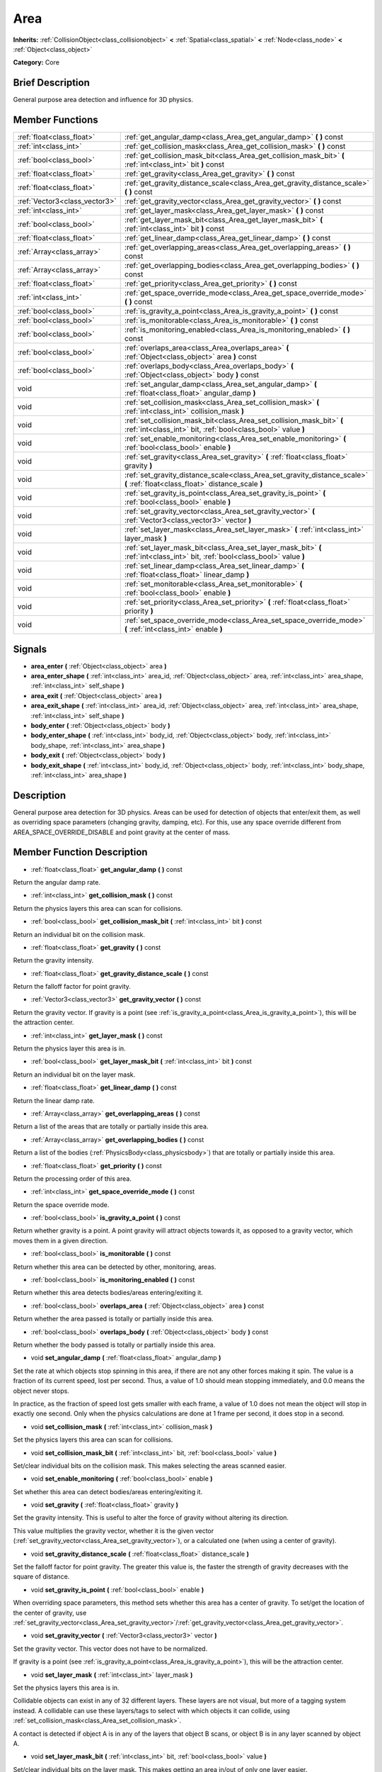 .. Generated automatically by doc/tools/makerst.py in Godot's source tree.
.. DO NOT EDIT THIS FILE, but the doc/base/classes.xml source instead.

.. _class_Area:

Area
====

**Inherits:** :ref:`CollisionObject<class_collisionobject>` **<** :ref:`Spatial<class_spatial>` **<** :ref:`Node<class_node>` **<** :ref:`Object<class_object>`

**Category:** Core

Brief Description
-----------------

General purpose area detection and influence for 3D physics.

Member Functions
----------------

+--------------------------------+-----------------------------------------------------------------------------------------------------------------------------------------+
| :ref:`float<class_float>`      | :ref:`get_angular_damp<class_Area_get_angular_damp>`  **(** **)** const                                                                 |
+--------------------------------+-----------------------------------------------------------------------------------------------------------------------------------------+
| :ref:`int<class_int>`          | :ref:`get_collision_mask<class_Area_get_collision_mask>`  **(** **)** const                                                             |
+--------------------------------+-----------------------------------------------------------------------------------------------------------------------------------------+
| :ref:`bool<class_bool>`        | :ref:`get_collision_mask_bit<class_Area_get_collision_mask_bit>`  **(** :ref:`int<class_int>` bit  **)** const                          |
+--------------------------------+-----------------------------------------------------------------------------------------------------------------------------------------+
| :ref:`float<class_float>`      | :ref:`get_gravity<class_Area_get_gravity>`  **(** **)** const                                                                           |
+--------------------------------+-----------------------------------------------------------------------------------------------------------------------------------------+
| :ref:`float<class_float>`      | :ref:`get_gravity_distance_scale<class_Area_get_gravity_distance_scale>`  **(** **)** const                                             |
+--------------------------------+-----------------------------------------------------------------------------------------------------------------------------------------+
| :ref:`Vector3<class_vector3>`  | :ref:`get_gravity_vector<class_Area_get_gravity_vector>`  **(** **)** const                                                             |
+--------------------------------+-----------------------------------------------------------------------------------------------------------------------------------------+
| :ref:`int<class_int>`          | :ref:`get_layer_mask<class_Area_get_layer_mask>`  **(** **)** const                                                                     |
+--------------------------------+-----------------------------------------------------------------------------------------------------------------------------------------+
| :ref:`bool<class_bool>`        | :ref:`get_layer_mask_bit<class_Area_get_layer_mask_bit>`  **(** :ref:`int<class_int>` bit  **)** const                                  |
+--------------------------------+-----------------------------------------------------------------------------------------------------------------------------------------+
| :ref:`float<class_float>`      | :ref:`get_linear_damp<class_Area_get_linear_damp>`  **(** **)** const                                                                   |
+--------------------------------+-----------------------------------------------------------------------------------------------------------------------------------------+
| :ref:`Array<class_array>`      | :ref:`get_overlapping_areas<class_Area_get_overlapping_areas>`  **(** **)** const                                                       |
+--------------------------------+-----------------------------------------------------------------------------------------------------------------------------------------+
| :ref:`Array<class_array>`      | :ref:`get_overlapping_bodies<class_Area_get_overlapping_bodies>`  **(** **)** const                                                     |
+--------------------------------+-----------------------------------------------------------------------------------------------------------------------------------------+
| :ref:`float<class_float>`      | :ref:`get_priority<class_Area_get_priority>`  **(** **)** const                                                                         |
+--------------------------------+-----------------------------------------------------------------------------------------------------------------------------------------+
| :ref:`int<class_int>`          | :ref:`get_space_override_mode<class_Area_get_space_override_mode>`  **(** **)** const                                                   |
+--------------------------------+-----------------------------------------------------------------------------------------------------------------------------------------+
| :ref:`bool<class_bool>`        | :ref:`is_gravity_a_point<class_Area_is_gravity_a_point>`  **(** **)** const                                                             |
+--------------------------------+-----------------------------------------------------------------------------------------------------------------------------------------+
| :ref:`bool<class_bool>`        | :ref:`is_monitorable<class_Area_is_monitorable>`  **(** **)** const                                                                     |
+--------------------------------+-----------------------------------------------------------------------------------------------------------------------------------------+
| :ref:`bool<class_bool>`        | :ref:`is_monitoring_enabled<class_Area_is_monitoring_enabled>`  **(** **)** const                                                       |
+--------------------------------+-----------------------------------------------------------------------------------------------------------------------------------------+
| :ref:`bool<class_bool>`        | :ref:`overlaps_area<class_Area_overlaps_area>`  **(** :ref:`Object<class_object>` area  **)** const                                     |
+--------------------------------+-----------------------------------------------------------------------------------------------------------------------------------------+
| :ref:`bool<class_bool>`        | :ref:`overlaps_body<class_Area_overlaps_body>`  **(** :ref:`Object<class_object>` body  **)** const                                     |
+--------------------------------+-----------------------------------------------------------------------------------------------------------------------------------------+
| void                           | :ref:`set_angular_damp<class_Area_set_angular_damp>`  **(** :ref:`float<class_float>` angular_damp  **)**                               |
+--------------------------------+-----------------------------------------------------------------------------------------------------------------------------------------+
| void                           | :ref:`set_collision_mask<class_Area_set_collision_mask>`  **(** :ref:`int<class_int>` collision_mask  **)**                             |
+--------------------------------+-----------------------------------------------------------------------------------------------------------------------------------------+
| void                           | :ref:`set_collision_mask_bit<class_Area_set_collision_mask_bit>`  **(** :ref:`int<class_int>` bit, :ref:`bool<class_bool>` value  **)** |
+--------------------------------+-----------------------------------------------------------------------------------------------------------------------------------------+
| void                           | :ref:`set_enable_monitoring<class_Area_set_enable_monitoring>`  **(** :ref:`bool<class_bool>` enable  **)**                             |
+--------------------------------+-----------------------------------------------------------------------------------------------------------------------------------------+
| void                           | :ref:`set_gravity<class_Area_set_gravity>`  **(** :ref:`float<class_float>` gravity  **)**                                              |
+--------------------------------+-----------------------------------------------------------------------------------------------------------------------------------------+
| void                           | :ref:`set_gravity_distance_scale<class_Area_set_gravity_distance_scale>`  **(** :ref:`float<class_float>` distance_scale  **)**         |
+--------------------------------+-----------------------------------------------------------------------------------------------------------------------------------------+
| void                           | :ref:`set_gravity_is_point<class_Area_set_gravity_is_point>`  **(** :ref:`bool<class_bool>` enable  **)**                               |
+--------------------------------+-----------------------------------------------------------------------------------------------------------------------------------------+
| void                           | :ref:`set_gravity_vector<class_Area_set_gravity_vector>`  **(** :ref:`Vector3<class_vector3>` vector  **)**                             |
+--------------------------------+-----------------------------------------------------------------------------------------------------------------------------------------+
| void                           | :ref:`set_layer_mask<class_Area_set_layer_mask>`  **(** :ref:`int<class_int>` layer_mask  **)**                                         |
+--------------------------------+-----------------------------------------------------------------------------------------------------------------------------------------+
| void                           | :ref:`set_layer_mask_bit<class_Area_set_layer_mask_bit>`  **(** :ref:`int<class_int>` bit, :ref:`bool<class_bool>` value  **)**         |
+--------------------------------+-----------------------------------------------------------------------------------------------------------------------------------------+
| void                           | :ref:`set_linear_damp<class_Area_set_linear_damp>`  **(** :ref:`float<class_float>` linear_damp  **)**                                  |
+--------------------------------+-----------------------------------------------------------------------------------------------------------------------------------------+
| void                           | :ref:`set_monitorable<class_Area_set_monitorable>`  **(** :ref:`bool<class_bool>` enable  **)**                                         |
+--------------------------------+-----------------------------------------------------------------------------------------------------------------------------------------+
| void                           | :ref:`set_priority<class_Area_set_priority>`  **(** :ref:`float<class_float>` priority  **)**                                           |
+--------------------------------+-----------------------------------------------------------------------------------------------------------------------------------------+
| void                           | :ref:`set_space_override_mode<class_Area_set_space_override_mode>`  **(** :ref:`int<class_int>` enable  **)**                           |
+--------------------------------+-----------------------------------------------------------------------------------------------------------------------------------------+

Signals
-------

-  **area_enter**  **(** :ref:`Object<class_object>` area  **)**
-  **area_enter_shape**  **(** :ref:`int<class_int>` area_id, :ref:`Object<class_object>` area, :ref:`int<class_int>` area_shape, :ref:`int<class_int>` self_shape  **)**
-  **area_exit**  **(** :ref:`Object<class_object>` area  **)**
-  **area_exit_shape**  **(** :ref:`int<class_int>` area_id, :ref:`Object<class_object>` area, :ref:`int<class_int>` area_shape, :ref:`int<class_int>` self_shape  **)**
-  **body_enter**  **(** :ref:`Object<class_object>` body  **)**
-  **body_enter_shape**  **(** :ref:`int<class_int>` body_id, :ref:`Object<class_object>` body, :ref:`int<class_int>` body_shape, :ref:`int<class_int>` area_shape  **)**
-  **body_exit**  **(** :ref:`Object<class_object>` body  **)**
-  **body_exit_shape**  **(** :ref:`int<class_int>` body_id, :ref:`Object<class_object>` body, :ref:`int<class_int>` body_shape, :ref:`int<class_int>` area_shape  **)**

Description
-----------

General purpose area detection for 3D physics. Areas can be used for detection of objects that enter/exit them, as well as overriding space parameters (changing gravity, damping, etc). For this, use any space override different from AREA_SPACE_OVERRIDE_DISABLE and point gravity at the center of mass.

Member Function Description
---------------------------

.. _class_Area_get_angular_damp:

- :ref:`float<class_float>`  **get_angular_damp**  **(** **)** const

Return the angular damp rate.

.. _class_Area_get_collision_mask:

- :ref:`int<class_int>`  **get_collision_mask**  **(** **)** const

Return the physics layers this area can scan for collisions.

.. _class_Area_get_collision_mask_bit:

- :ref:`bool<class_bool>`  **get_collision_mask_bit**  **(** :ref:`int<class_int>` bit  **)** const

Return an individual bit on the collision mask.

.. _class_Area_get_gravity:

- :ref:`float<class_float>`  **get_gravity**  **(** **)** const

Return the gravity intensity.

.. _class_Area_get_gravity_distance_scale:

- :ref:`float<class_float>`  **get_gravity_distance_scale**  **(** **)** const

Return the falloff factor for point gravity.

.. _class_Area_get_gravity_vector:

- :ref:`Vector3<class_vector3>`  **get_gravity_vector**  **(** **)** const

Return the gravity vector. If gravity is a point (see :ref:`is_gravity_a_point<class_Area_is_gravity_a_point>`), this will be the attraction center.

.. _class_Area_get_layer_mask:

- :ref:`int<class_int>`  **get_layer_mask**  **(** **)** const

Return the physics layer this area is in.

.. _class_Area_get_layer_mask_bit:

- :ref:`bool<class_bool>`  **get_layer_mask_bit**  **(** :ref:`int<class_int>` bit  **)** const

Return an individual bit on the layer mask.

.. _class_Area_get_linear_damp:

- :ref:`float<class_float>`  **get_linear_damp**  **(** **)** const

Return the linear damp rate.

.. _class_Area_get_overlapping_areas:

- :ref:`Array<class_array>`  **get_overlapping_areas**  **(** **)** const

Return a list of the areas that are totally or partially inside this area.

.. _class_Area_get_overlapping_bodies:

- :ref:`Array<class_array>`  **get_overlapping_bodies**  **(** **)** const

Return a list of the bodies (:ref:`PhysicsBody<class_physicsbody>`) that are totally or partially inside this area.

.. _class_Area_get_priority:

- :ref:`float<class_float>`  **get_priority**  **(** **)** const

Return the processing order of this area.

.. _class_Area_get_space_override_mode:

- :ref:`int<class_int>`  **get_space_override_mode**  **(** **)** const

Return the space override mode.

.. _class_Area_is_gravity_a_point:

- :ref:`bool<class_bool>`  **is_gravity_a_point**  **(** **)** const

Return whether gravity is a point. A point gravity will attract objects towards it, as opposed to a gravity vector, which moves them in a given direction.

.. _class_Area_is_monitorable:

- :ref:`bool<class_bool>`  **is_monitorable**  **(** **)** const

Return whether this area can be detected by other, monitoring, areas.

.. _class_Area_is_monitoring_enabled:

- :ref:`bool<class_bool>`  **is_monitoring_enabled**  **(** **)** const

Return whether this area detects bodies/areas entering/exiting it.

.. _class_Area_overlaps_area:

- :ref:`bool<class_bool>`  **overlaps_area**  **(** :ref:`Object<class_object>` area  **)** const

Return whether the area passed is totally or partially inside this area.

.. _class_Area_overlaps_body:

- :ref:`bool<class_bool>`  **overlaps_body**  **(** :ref:`Object<class_object>` body  **)** const

Return whether the body passed is totally or partially inside this area.

.. _class_Area_set_angular_damp:

- void  **set_angular_damp**  **(** :ref:`float<class_float>` angular_damp  **)**

Set the rate at which objects stop spinning in this area, if there are not any other forces making it spin. The value is a fraction of its current speed, lost per second. Thus, a value of 1.0 should mean stopping immediately, and 0.0 means the object never stops.

In practice, as the fraction of speed lost gets smaller with each frame, a value of 1.0 does not mean the object will stop in exactly one second. Only when the physics calculations are done at 1 frame per second, it does stop in a second.

.. _class_Area_set_collision_mask:

- void  **set_collision_mask**  **(** :ref:`int<class_int>` collision_mask  **)**

Set the physics layers this area can scan for collisions.

.. _class_Area_set_collision_mask_bit:

- void  **set_collision_mask_bit**  **(** :ref:`int<class_int>` bit, :ref:`bool<class_bool>` value  **)**

Set/clear individual bits on the collision mask. This makes selecting the areas scanned easier.

.. _class_Area_set_enable_monitoring:

- void  **set_enable_monitoring**  **(** :ref:`bool<class_bool>` enable  **)**

Set whether this area can detect bodies/areas entering/exiting it.

.. _class_Area_set_gravity:

- void  **set_gravity**  **(** :ref:`float<class_float>` gravity  **)**

Set the gravity intensity. This is useful to alter the force of gravity without altering its direction.

This value multiplies the gravity vector, whether it is the given vector (:ref:`set_gravity_vector<class_Area_set_gravity_vector>`), or a calculated one (when using a center of gravity).

.. _class_Area_set_gravity_distance_scale:

- void  **set_gravity_distance_scale**  **(** :ref:`float<class_float>` distance_scale  **)**

Set the falloff factor for point gravity. The greater this value is, the faster the strength of gravity decreases with the square of distance.

.. _class_Area_set_gravity_is_point:

- void  **set_gravity_is_point**  **(** :ref:`bool<class_bool>` enable  **)**

When overriding space parameters, this method sets whether this area has a center of gravity. To set/get the location of the center of gravity, use :ref:`set_gravity_vector<class_Area_set_gravity_vector>`/:ref:`get_gravity_vector<class_Area_get_gravity_vector>`.

.. _class_Area_set_gravity_vector:

- void  **set_gravity_vector**  **(** :ref:`Vector3<class_vector3>` vector  **)**

Set the gravity vector. This vector does not have to be normalized.

If gravity is a point (see :ref:`is_gravity_a_point<class_Area_is_gravity_a_point>`), this will be the attraction center.

.. _class_Area_set_layer_mask:

- void  **set_layer_mask**  **(** :ref:`int<class_int>` layer_mask  **)**

Set the physics layers this area is in.

Collidable objects can exist in any of 32 different layers. These layers are not visual, but more of a tagging system instead. A collidable can use these layers/tags to select with which objects it can collide, using :ref:`set_collision_mask<class_Area_set_collision_mask>`.

A contact is detected if object A is in any of the layers that object B scans, or object B is in any layer scanned by object A.

.. _class_Area_set_layer_mask_bit:

- void  **set_layer_mask_bit**  **(** :ref:`int<class_int>` bit, :ref:`bool<class_bool>` value  **)**

Set/clear individual bits on the layer mask. This makes getting an area in/out of only one layer easier.

.. _class_Area_set_linear_damp:

- void  **set_linear_damp**  **(** :ref:`float<class_float>` linear_damp  **)**

Set the rate at which objects stop moving in this area, if there are not any other forces moving it. The value is a fraction of its current speed, lost per second. Thus, a value of 1.0 should mean stopping immediately, and 0.0 means the object never stops.

In practice, as the fraction of speed lost gets smaller with each frame, a value of 1.0 does not mean the object will stop in exactly one second. Only when the physics calculations are done at 1 frame per second, it does stop in a second.

.. _class_Area_set_monitorable:

- void  **set_monitorable**  **(** :ref:`bool<class_bool>` enable  **)**

Set whether this area can be detected by other, monitoring, areas. Only areas need to be marked as monitorable. Bodies are always so.

.. _class_Area_set_priority:

- void  **set_priority**  **(** :ref:`float<class_float>` priority  **)**

Set the order in which the area is processed. Greater values mean the area gets processed first. This is useful for areas which have an space override different from AREA_SPACE_OVERRIDE_DISABLED or AREA_SPACE_OVERRIDE_COMBINE, as they replace values, and are thus order-dependent.

Areas with the same priority value get evaluated in an unpredictable order, and should be differentiated if evaluation order is to be important.

.. _class_Area_set_space_override_mode:

- void  **set_space_override_mode**  **(** :ref:`int<class_int>` enable  **)**

Set the space override mode. This mode controls how an area affects gravity and damp.

AREA_SPACE_OVERRIDE_DISABLED: This area does not affect gravity/damp. These are generally areas that exist only to detect collisions, and objects entering or exiting them.

AREA_SPACE_OVERRIDE_COMBINE: This area adds its gravity/damp values to whatever has been calculated so far. This way, many overlapping areas can combine their physics to make interesting effects.

AREA_SPACE_OVERRIDE_COMBINE_REPLACE: This area adds its gravity/damp values to whatever has been calculated so far. Then stops taking into account the rest of the areas, even the default one.

AREA_SPACE_OVERRIDE_REPLACE: This area replaces any gravity/damp, even the default one, and stops taking into account the rest of the areas.

AREA_SPACE_OVERRIDE_REPLACE_COMBINE: This area replaces any gravity/damp calculated so far, but keeps calculating the rest of the areas, down to the default one.


